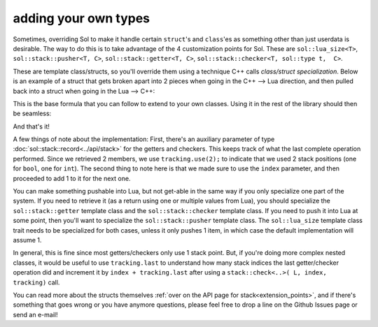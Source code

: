 adding your own types
=====================

Sometimes, overriding Sol to make it handle certain ``struct``'s and ``class``'es as something other than just userdata is desirable. The way to do this is to take advantage of the 4 customization points for Sol. These are ``sol::lua_size<T>``, ``sol::stack::pusher<T, C>``, ``sol::stack::getter<T, C>``, ``sol::stack::checker<T, sol::type t,  C>``.

These are template class/structs, so you'll override them using a technique C++ calls *class/struct specialization*. Below is an example of a struct that gets broken apart into 2 pieces when going in the C++ --> Lua direction, and then pulled back into a struct when going in the Lua --> C++:

.. code-block:: cpp
	:caption: two_things.hpp
	:name: customization-overriding

	#include <sol.hpp>

	struct two_things {
		int a;
		bool b;
	};

	namespace sol {

		// First, the expected size
		// Specialization of a struct
		// We expect 2, so use 2
		template <>
		struct lua_size<two_things> : std::integral_constant<int, 2> {};

		// Now, specialize various stack structures
		namespace stack {

			template <>
			struct checker<two_things> {
				template <typename Handler>
				static bool check(lua_State* L, int index, Handler&& handler, record& tracking) {
					// indices can be negative to count backwards from the top of the stack,
					// rather than the bottom up
					// to deal with this, we adjust the index to
					// its absolute position using the lua_absindex function 
					int absolute_index = lua_absindex(L, index);
					// Check first and second second index for being the proper types
					bool success = stack::check<int>(L, absolute_index - 1, handler) 
						&& stack::check<bool>(L, absolute_index, handler);
					tracking.use(2);
					return success;
				}
			};

			template <>
			struct getter<two_things> {
				static two_things get(lua_State* L, int index, record& tracking) {
					int absolute_index = lua_absindex(L, index);
					// Get the first element
					int a = stack::get<int>(L, absolute_index - 1);
					// Get the second element, 
					// in the +1 position from the first
					bool b = stack::get<bool>(L, absolute_index);
					// we use 2 slots, each of the previous takes 1
					tracking.use(2);
					return two_things{ a, b };
				}
			};

			template <>
			struct pusher<two_things> {
				static int push(lua_State* L, const two_things& things) {
					int amount = stack::push(L, things.a);
					// amount will be 1: int pushes 1 item
					amount += stack::push(L, things.b);
					// amount 2 now, since bool pushes a single item
					// Return 2 things
					return amount;
				}
			};

		}
	}


This is the base formula that you can follow to extend to your own classes. Using it in the rest of the library should then be seamless:

.. code-block:: cpp
	:caption: customization: using it
	:name: customization-using

	#include <sol.hpp>
	#include <two_things.hpp>

	int main () {

		sol::state lua;

		// Create a pass-through style of function
		lua.script("function f ( a, b ) return a, b end");

		// get the function out of Lua
		sol::function f = lua["f"];

		two_things things = f(two_things{24, true});
		// things.a == 24
		// things.b == true
				
		return 0;
	}


And that's it!

A few things of note about the implementation: First, there's an auxiliary parameter of type :doc:`sol::stack::record<../api/stack>` for the getters and checkers. This keeps track of what the last complete operation performed. Since we retrieved 2 members, we use ``tracking.use(2);`` to indicate that we used 2 stack positions (one for ``bool``, one for ``int``). The second thing to note here is that we made sure to use the ``index`` parameter, and then proceeded to add 1 to it for the next one.

You can make something pushable into Lua, but not get-able in the same way if you only specialize one part of the system. If you need to retrieve it (as a return using one or multiple values from Lua), you should specialize the ``sol::stack::getter`` template class and the ``sol::stack::checker`` template class. If you need to push it into Lua at some point, then you'll want to specialize the ``sol::stack::pusher`` template class. The ``sol::lua_size`` template class trait needs to be specialized for both cases, unless it only pushes 1 item, in which case the default implementation will assume 1.


In general, this is fine since most getters/checkers only use 1 stack point. But, if you're doing more complex nested classes, it would be useful to use ``tracking.last`` to understand how many stack indices the last getter/checker operation did and increment it by ``index + tracking.last`` after using a ``stack::check<..>( L, index, tracking)`` call.

You can read more about the structs themselves :ref:`over on the API page for stack<extension_points>`, and if there's something that goes wrong or you have anymore questions, please feel free to drop a line on the Github Issues page or send an e-mail!